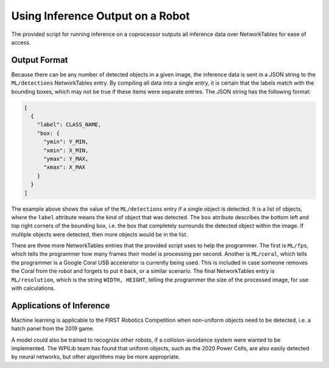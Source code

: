 Using Inference Output on a Robot
=================================

The provided script for running inference on a coprocessor outputs all inference data over NetworkTables for ease of access.

Output Format
-------------

Because there can be any number of detected objects in a given image, the inference data is sent in a JSON string to the ``ML/detections`` NetworkTables entry. By compiling all data into a single entry, it is certain that the labels match with the bounding boxes, which may not be true if these items were separate entries.
The JSON string has the following format:

.. code-block:: JSON

  [
    {
      "label": CLASS_NAME,
      "box: {
        "ymin": Y_MIN,
        "xmin": X_MIN,
        "ymax": Y_MAX,
        "xmax": X_MAX
      }
    }
  ]

The example above shows the value of the ``ML/detections`` entry if a single object is detected. It is a list of objects, where the ``label`` attribute means the kind of object that was detected. The ``box`` attribute describes the bottom left and top right corners of the bounding box, i.e. the box that completely surrounds the detected object within the image. If multiple objects were detected, then more objects would be in the list.

There are three more NetworkTables entries that the provided script uses to help the programmer. The first is ``ML/fps``, which tells the programmer how many frames their model is processing per second. Another is ``ML/coral``, which tells the programmer is a Google Coral USB accelerator is currently being used. This is included in case someone removes the Coral from the robot and forgets to put it back, or a similar scenario. The final NetworkTables entry is ``ML/resolution``, which is the string ``WIDTH, HEIGHT``, telling the programmer the size of the processed image, for use with calculations.

Applications of Inference
-------------------------

Machine learning is applicable to the FIRST Robotics Competition when non-uniform objects need to be detected, i.e. a hatch panel from the 2019 game.

.. image:: images/inferencing/hatchcover.png
  :alt: hatch panels being inferenced.

A model could also be trained to recognize other robots, if a collision-avoidance system were wanted to be implemented. The WPILib team has found that uniform objects, such as the 2020 Power Cells, are also easily detected by neural networks, but other algorithms may be more appropriate.

